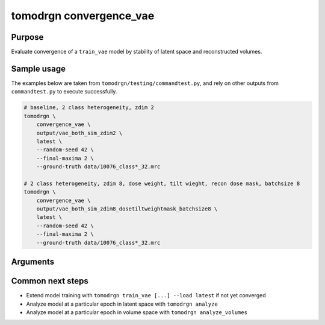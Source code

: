 tomodrgn convergence_vae
===========================

Purpose
--------
Evaluate convergence of a ``train_vae`` model by stability of latent space and reconstructed volumes.

Sample usage
------------
The examples below are taken from ``tomodrgn/testing/commandtest.py``, and rely on other outputs from ``commandtest.py`` to execute successfully.

.. code-block:: bash

    # baseline, 2 class heterogeneity, zdim 2
    tomodrgn \
        convergence_vae \
        output/vae_both_sim_zdim2 \
        latest \
        --random-seed 42 \
        --final-maxima 2 \
        --ground-truth data/10076_class*_32.mrc

    # 2 class heterogeneity, zdim 8, dose weight, tilt wieght, recon dose mask, batchsize 8
    tomodrgn \
        convergence_vae \
        output/vae_both_sim_zdim8_dosetiltweightmask_batchsize8 \
        latest \
        --random-seed 42 \
        --final-maxima 2 \
        --ground-truth data/10076_class*_32.mrc

Arguments
---------

.. argparse::
   :ref: tomodrgn.commands.convergence_vae.add_args
   :prog: convergence_vae
   :nodescription:
   :noepilog:



Common next steps
------------------

* Extend model training with ``tomodrgn train_vae [...] --load latest`` if not yet converged
* Analyze model at a particular epoch in latent space with ``tomodrgn analyze``
* Analyze model at a particular epoch in volume space with ``tomodrgn analyze_volumes``
